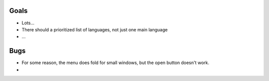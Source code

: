 
Goals
--------------------

* Lots...
* There should a prioritized list of languages, not just one main language
* ...

Bugs
--------------------

* For some reason, the menu does fold for small windows, but the open button doesn't work.
*

